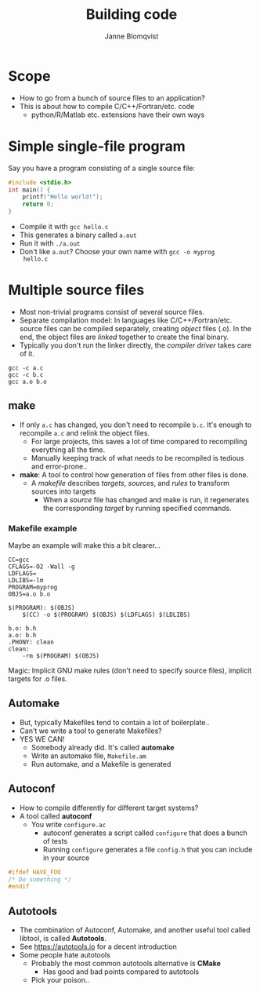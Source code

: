 #+Title: Building code
#+Author: Janne Blomqvist

#+OPTIONS: num:nil

* Scope
  - How to go from a bunch of source files to an application?
  - This is about how to compile C/C++/Fortran/etc. code
    - python/R/Matlab etc. extensions have their own ways

* Simple single-file program
  Say you have a program consisting of a single source file:
#+BEGIN_SRC C
#include <stdio.h>
int main() {
    printf("Hello world!");
    return 0;
}
#+END_SRC
  - Compile it with ~gcc hello.c~
  - This generates a binary called ~a.out~
  - Run it with ~./a.out~
  - Don't like ~a.out~? Choose your own name with ~gcc -o myprog
    hello.c~

* Multiple source files
  - Most non-trivial programs consist of several source files.
  - Separate compilation model: In languages like
    C/C++/Fortran/etc. source files can be compiled separately,
    creating /object/ files (.o). In the end, the object files are
    /linked/ together to create the final binary.
  - Typically you don't run the linker directly, the /compiler driver/
    takes care of it.
#+BEGIN_SRC shell
gcc -c a.c
gcc -c b.c
gcc a.o b.o
#+END_SRC

** make
   - If only ~a.c~ has changed, you don't need to recompile
     ~b.c~. It's enough to recompile ~a.c~ and relink the object
     files.
     - For large projects, this saves a lot of time compared to
       recompiling everything all the time.
     - Manually keeping track of what needs to be recompiled is
       tedious and error-prone..
   - *make*: A tool to control how generation of files from other
     files is done.
     - A /makefile/ describes /targets/, /sources/, and /rules/ to
       transform sources into targets
       - When a /source/ file has changed and make is run, it
         regenerates the corresponding /target/ by running specified
         commands.

*** Makefile example
Maybe an example will make this a bit clearer...

#+BEGIN_SRC make
CC=gcc
CFLAGS=-O2 -Wall -g
LDFLAGS=
LDLIBS=-lm
PROGRAM=myprog
OBJS=a.o b.o

$(PROGRAM): $(OBJS)
	$(CC) -o $(PROGRAM) $(OBJS) $(LDFLAGS) $(LDLIBS)

b.o: b.h
a.o: b.h
.PHONY: clean
clean: 
	-rm $(PROGRAM) $(OBJS)
#+END_SRC
Magic: Implicit GNU make rules (don't need to specify source files),
implicit targets for .o files.

** Automake
# #+ATTR_REVEAL: :frag (grow shrink roll-in fade-out none) :frag_idx (4 3 2 1 -)
#+ATTR_REVEAL: :frag (none none appear)
  - But, typically Makefiles tend to contain a lot of boilerplate..
  - Can't we write a tool to generate Makefiles?
  - YES WE CAN!
    - Somebody already did. It's called *automake*
    - Write an automake file, ~Makefile.am~
    - Run automake, and a Makefile is generated

** Autoconf
   - How to compile differently for different target systems?
   - A tool called *autoconf*
     - You write ~configure.ac~
       - autoconf generates a script called ~configure~ that does a
         bunch of tests
       - Running ~configure~ generates a file ~config.h~ that you can
         include in your source

#+BEGIN_SRC C
#ifdef HAVE_FOO
/* Do something */
#endif
#+END_SRC

** Autotools

   - The combination of Autoconf, Automake, and another useful tool
     called libtool, is called *Autotools*.
   - See https://autotools.io for a decent introduction
   - Some people hate autotools
     - Probably the most common autotools alternative is *CMake*
       - Has good and bad points compared to autotools
     - Pick your poison..
